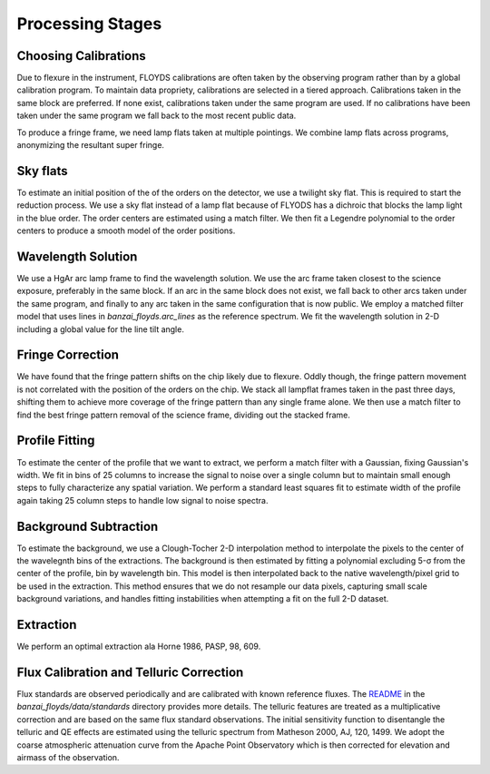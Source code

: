 Processing Stages 
=================
Choosing Calibrations
---------------------
Due to flexure in the instrument, FLOYDS calibrations are often taken by the observing program rather than by a global
calibration program. To maintain data propriety, calibrations are selected in a tiered approach. Calibrations taken in the 
same block are preferred. If none exist, calibrations taken under the same program are used. If no calibrations have been taken
under the same program we fall back to the most recent public data.

To produce a fringe frame, we need lamp flats taken at multiple pointings. We combine lamp flats across programs, anonymizing 
the resultant super fringe.

Sky flats
---------
To estimate an initial position of the of the orders on the detector, we use a twilight sky flat. This 
is required to start the reduction process. We use a sky flat instead of a lamp flat because of FLYODS has a
dichroic that blocks the lamp light in the blue order. The order centers are estimated using a match filter. 
We then fit a Legendre polynomial to the order centers to produce a smooth model of the order positions.

Wavelength Solution
-------------------
We use a HgAr arc lamp frame to find the wavelength solution. We use the arc frame taken closest to the science
exposure, preferably in the same block. If an arc in the same block does not exist, we fall back to other arcs taken
under the same program, and finally to any arc taken in the same configuration that is now public. 
We employ a matched filter model that uses lines in `banzai_floyds.arc_lines` as the reference spectrum. 
We fit the wavelength solution in 2-D including a global value for the line tilt angle. 

Fringe Correction
-----------------
We have found that the fringe pattern shifts on the chip likely due to flexure. Oddly though, the fringe pattern
movement is not correlated with the position of the orders on the chip. We stack all lampflat frames taken in the 
past three days, shifting them to achieve more coverage of the fringe pattern than any single frame alone. We then
use a match filter to find the best fringe pattern removal of the science frame, dividing out the stacked frame.

Profile Fitting
---------------
To estimate the center of the profile that we want to extract, we perform a match filter with a Gaussian, fixing Gaussian's
width. We fit in bins of 25 columns to increase the signal to noise over a single column but to maintain small enough steps
to fully characterize any spatial variation. We perform a standard least squares fit to estimate width of the profile
again taking 25 column steps to handle low signal to noise spectra.

Background Subtraction
----------------------
To estimate the background, we use a Clough-Tocher 2-D interpolation method to interpolate the pixels to the center of
the wavelegnth bins of the extractions. The background is then estimated by fitting a polynomial excluding 5-σ from the
center of the profile, bin by wavelength bin. This model is then interpolated back to the native wavelength/pixel grid
to be used in the extraction. This method ensures that we do not resample our data pixels, capturing small scale 
background variations, and handles fitting instabilities when attempting a fit on the full 2-D dataset.

Extraction
----------
We perform an optimal extraction ala Horne 1986, PASP, 98, 609. 
 

Flux Calibration and Telluric Correction
----------------------------------------
Flux standards are observed periodically and are calibrated with known reference fluxes. The
`README <https://github.com/LCOGT/banzai-floyds/blob/e26fab1e299cb393a4f00fd5505c74c00fc0b7ad/banzai_floyds/data/standards/README.md>`__
in the `banzai_floyds/data/standards` directory provides more details. The telluric features are treated as a multiplicative
correction and are based on the same flux standard observations. The initial sensitivity function to disentangle the 
telluric and QE effects are estimated using the telluric spectrum from Matheson 2000, AJ, 120, 1499. We adopt the 
coarse atmospheric attenuation curve from the Apache Point Observatory which is then corrected for elevation and airmass
of the observation.
